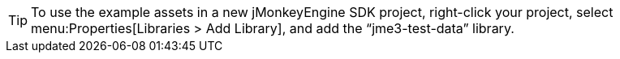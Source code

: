 [TIP]
====
To use the example assets in a new jMonkeyEngine SDK project, right-click your project, select menu:Properties[Libraries > Add Library], and add the "`jme3-test-data`" library.
====
